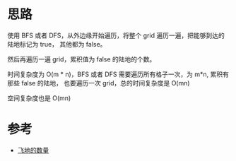 * 思路
  使用 BFS 或者 DFS，从外边缘开始遍历，将整个 grid 遍历一遍，把能够到达的陆地标记为 true，
  其他都为 false。

  然后再遍历一遍 grid，累积值为 false 的陆地的个数。

  时间复杂度为 O(m * n)，BFS 或者 DFS 需要遍历所有格子一次，为 m*n, 累积有那些 false 的陆地，
  也要遍历一次 grid，总的时间复杂度是 O(mn)

  空间复杂度也是 O(mn)
* 参考
  - [[https://leetcode-cn.com/problems/number-of-enclaves/solution/fei-di-de-shu-liang-by-leetcode-solution-nzs3/][飞地的数量]]
